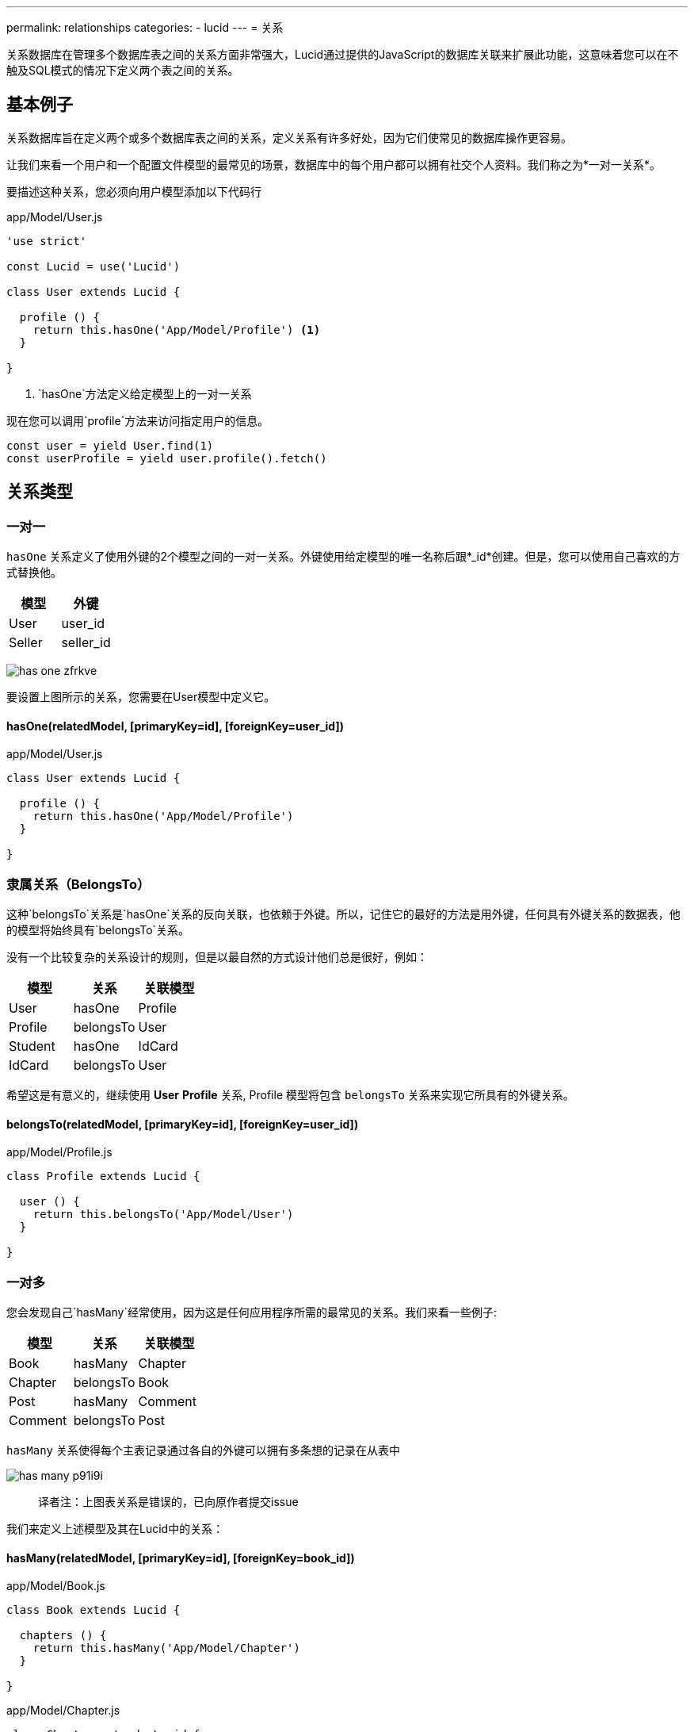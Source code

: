 ---
permalink: relationships
categories:
- lucid
---
= 关系

toc::[]

关系数据库在管理多个数据库表之间的关系方面非常强大，Lucid通过提供的JavaScript的数据库关联来扩展此功能，这意味着您可以在不触及SQL模式的情况下定义两个表之间的关系。

== 基本例子
关系数据库旨在定义两个或多个数据库表之间的关系，定义关系有许多好处，因为它们使常见的数据库操作更容易。

让我们来看一个用户和一个配置文件模型的最常见的场景，数据库中的每个用户都可以拥有社交个人资料。我们称之为*一对一关系*。

要描述这种关系，您必须向用户模型添加以下代码行

.app/Model/User.js
[source, javascript]
----
'use strict'

const Lucid = use('Lucid')

class User extends Lucid {

  profile () {
    return this.hasOne('App/Model/Profile') <1>
  }

}
----

<1> `hasOne`方法定义给定模型上的一对一关系

现在您可以调用`profile`方法来访问指定用户的信息。

[source, javascript]
----
const user = yield User.find(1)
const userProfile = yield user.profile().fetch()
----

== 关系类型

=== 一对一
`hasOne` 关系定义了使用外键的2个模型之间的一对一关系。外键使用给定模型的唯一名称后跟*_id*创建。但是，您可以使用自己喜欢的方式替换他。

[options="header"]
|====
| 模型 | 外键
| User | user_id
| Seller | seller_id
|====

image:http://res.cloudinary.com/adonisjs/image/upload/v1472841270/has-one_zfrkve.jpg[]

要设置上图所示的关系，您需要在User模型中定义它。

==== hasOne(relatedModel, [primaryKey=id], [foreignKey=user_id])

.app/Model/User.js
[source, javascript]
----
class User extends Lucid {

  profile () {
    return this.hasOne('App/Model/Profile')
  }

}
----

=== 隶属关系（BelongsTo）
这种`belongsTo`关系是`hasOne`关系的反向关联，也依赖于外键。所以，记住它的最好的方法是用外键，任何具有外键关系的数据表，他的模型将始终具有`belongsTo`关系。

没有一个比较复杂的关系设计的规则，但是以最自然的方式设计他们总是很好，例如：

[options="header"]
|====
| 模型 | 关系 | 关联模型
| User | hasOne | Profile
| Profile | belongsTo | User
| Student | hasOne | IdCard
| IdCard | belongsTo | User
|====

希望这是有意义的，继续使用 *User* *Profile* 关系, Profile 模型将包含 `belongsTo` 关系来实现它所具有的外键关系。

==== belongsTo(relatedModel, [primaryKey=id], [foreignKey=user_id])

.app/Model/Profile.js
[source, javascript]
----
class Profile extends Lucid {

  user () {
    return this.belongsTo('App/Model/User')
  }

}
----

=== 一对多
您会发现自己`hasMany`经常使用，因为这是任何应用程序所需的最常见的关系。我们来看一些例子:

[options="header"]
|====
| 模型 | 关系 | 关联模型
| Book | hasMany | Chapter
| Chapter | belongsTo | Book
| Post | hasMany | Comment
| Comment | belongsTo | Post
|====

`hasMany` 关系使得每个主表记录通过各自的外键可以拥有多条想的记录在从表中

image:http://res.cloudinary.com/adonisjs/image/upload/v1472841272/has-many_p91i9i.jpg[]

> 译者注：上图表关系是错误的，已向原作者提交issue

我们来定义上述模型及其在Lucid中的关系：

==== hasMany(relatedModel, [primaryKey=id], [foreignKey=book_id])

.app/Model/Book.js
[source, javascript]
----
class Book extends Lucid {

  chapters () {
    return this.hasMany('App/Model/Chapter')
  }

}
----

.app/Model/Chapter.js
[source, javascript]
----
class Chapter extends Lucid {

  book () {
    return this.belongsTo('App/Model/Book')
  }

}
----

=== 隶属多个关系（BelongsToMany）
有些情况下，关系的每一边都可以在数据库中有很多相关的数据。我们来看一些例子

[options="header"]
|====
| 模型 | 关系 | 关联模型
| Student | belongsToMany | Courses
| Course | belongsToMany | Students
| Post | belongsToMany | Categories
| Category | belongsToMany | Posts
|====

以学生和课程为例，其中两个模型都可以在数据库中拥有许多相关的行数据。换句话说，这是一个多对多的关系

image:http://res.cloudinary.com/adonisjs/image/upload/v1472841273/belongsto-many_ymawpb.jpg[]

看上图，你会注意到有一个第三个表course_student。由于两端的每个模型有`hasMany`关系，所以它们之间不能设置对方的外键，而需要一个中间表。

第三个表被称为*枢轴表*，它拥有两个模型的外键，并定义了它们之间的独特关系。让我们在Lucid中定义这个关系，并查看可配置的选项。

==== belongsToMany(relatedModel, [pivotTable], [localKey], [otherKey])
.app/Model/Student.js
[source, javascript]
----
class Student extends Lucid {

  courses () {
    return this.belongsToMany('App/Model/Course')
  }

}
----

.app/Model/Course.js
[source, javascript]
----
class Course extends Lucid {

  students () {
    return this.belongsToMany('App/Model/Student')
  }

}
----

`belongsToMany` 方法接受多个参数来配置关系的表/字段

[options="header"]
|====
| 参数 | 必须 | 默认值
| pivotTable  | No | 数据透视表是每个模型名称的单数形式，按名称排列。例如，课程和学生模型将以course_student作为数据透视表名称。
| localKey  | No | 参考数据透视表内的模型外键
| otherKey  | No | 参考相关模型外键在数据透视表中
|====

==== withTimestamps()
携带时间戳
此外，您还可以选择在数据透视表上保存时间戳。

[source, javascript]
----
class Student extends Lucid {
  courses () {
    this.belongsToMany('App/Model/Course').withTimestamps()
  }
}
----

=== 远层一对多（HasManyThrough）
Lucid支持的另一个重要的关系类型是`hasManyThrough`,给定模型通过第三模型依赖于另一模型

image:http://res.cloudinary.com/adonisjs/image/upload/v1472841274/has-many-through_vux5jm.jpg[]

以某个国家的职位为例，想直接关联他们是不可能的，因为国家和职位之间没有直接的关系。但是在用户模型的帮助下，我们可以建立国家和职位之间的间接关系，这就是所谓的hasManyThrough关系。

.app/Model/Country.js
[source, javascript]
----
class Country extends Lucid {

  posts () {
    return this.hasManyThrough('App/Model/Post', 'App/Model/User')
  }

}
----

现在为某个国家提取帖子, 你只需要在*Country 模型中*调用`posts方法`

[source, javascript]
----
const country = yield Country.findBy('name', 'India')
const posts = yield country.posts().fetch()
response.json(posts)
----

`hasManyThrough` 方法接收参数选项

[options="header"]
|====
| 参数 | 必须  | 默认值
| relatedModel | Yes | null
| throughModel | Yes | null
| primaryKey | No | 当前模型主键
| foreignKey | No | 当前模型外键
| throughPrimaryKey | No | 远层关联表主键
| throughForeignKey | No | 远层关联表外键
|====

== 查询关系
使用Lucid查询数据库的关系是简单直观的，你只需要调用定义的关系方法，而不用担心连接查询。

当然，查询关系也分延迟加载（懒加载），预加载（积极加载），惰性加载三大类

=== 延迟加载（懒加载）（Lazy Loading）
延迟加载是从数据库获取主/父记录之后加载关系的过程

[source, javascript]
----
class User extends Lucid {

  profile () {
    return this.hasOne('App/Model/Profile')
  }

}
----

[source, javascript]
----
const user = yield User.find(1) <1>
const profile = yield user.profile().fetch() <2>
----

<1> 首先我们find是一个主键的用户
<2> 然后我们调用先前定义的`profile`方法来获取指定用户的相关信息。

==== 定义查询约束（Defining Query Constraints）
您还可以将查询构建器方法附加到关系定义中，Lucid将确保执行它们。

[source, javascript]
----
class User extends Lucid {

  profile () {
    return this
      .hasOne('App/Model/Profile')
      .where('is_active', true) <1>
  }

}
----

<1> 现在，当您为某个指定的用户获取信息时，它将只包含`is_active = true`的记录

==== 运行时查询约束（Runtime Query Constraints）
您也可以通过链式查询构建器方法来定义运行时查询约束。

[source, javascript]
----
const user = yield User.find(1)
const profile = user
  .profile()
  .where('is_active', true)
  .fetch()
----

=== 预加载（积极加载）（Eager Loading）
延迟加载可能会在某些情况下产生 *N+1* 的问题。例如，为十个用户加载个人信息，一个接一个共查询11个，要解决这个问题，你可以预加载个人信息，这样会产生两个数据库查询结果。


[source, javascript]
----
const users = yield User
  .query()
  .with('profile') <1>
  .fetch()

console.log(users.toJSON())
----

.Output
[source, javascript]
----
[
  {
    id: 1,
    username: 'joe',
    email: '...',
    profile: {
      id: 4,
      avatar: '...'
    }
  }
]
----

<1> 这个`with`方法可用于与父记录的热负荷关系，此外，您可以使用`with`方法加载多个、嵌套关系。

==== 预加载（积极加载）多个关系（Eager Loading Multiple Relations）
[source, javascript]
----
const users = yield User
  .query()
  .with('profile', 'friends')
  .fetch()
----

==== 预加载（积极加载）嵌套关系（Eager Loading Nested Relations）

[source, javascript]
----
const user = yield User
  .query()
  .with('friends.profile')
  .fetch()
----

==== 运行时查询约束（Runtime Query Constraints）
此外，您可以建立在查询构建器上以过滤相关模型的结果

[source, javascript]
----
const user = yield User
  .with('profile', 'friends')
  .scope('profile', (builder) => {
    builder.where('is_active', true)
  }) <1>
  .scope('friends', (builder) => {
    builder.orderBy('rank', 'desc')
  })
  .fetch()
----

<1> 该`scope`方法允许您访问相关模型的查询构建器，这意味着您可以添加`where`子句来过滤结果。

=== 惰性加载（Lazy eager loading）
惰性加载时xref:_lazy_loading[Lazy loading] 和 xref:_eager_loading[Eager Loading] ，并不是预先加载所有关系。您获取父模型实例，然后加载所有相关模型。

[source, javascript]
----
const user = yield User.find(1)
yield user.related('profile', 'friends').load()

console.log(user.toJSON())
----

.Output
[source, javascript]
----
[
  {
    id: 1,
    username: 'joe',
    email: '...',
    profile: {
      id: 4,
      avatar: '...'
    }
  }
]
----

== 过滤记录

NOTE: adonis-lucid 3.0.13或更高版本支持

一个很常见的用例是根据关系中的某些条件过滤顶层结果。例如：

1. 显示所有贡献了至少一个帖子的用户
2. 在一生中拥有2名或更多业主的所有汽车

理想情况下，它需要一些复杂的连接，但Lucid使您更容易

==== has(relation, [expression], [value])

[source, javascript]
----
class User extends Lucid {

  posts () {
    return this.hasMany('App/Model/Post')
  }

}

// filtering
const users = yield User.query().has('posts').fetch()

// two or more
const users = yield User.query().has('posts', '>=', 2).fetch()
----

==== whereHas(relation, callback, [expression], [value])

[source, javascript]
----
const users = yield User.query().whereHas('posts', (builder) => {
  builder.where('is_published', true)
}).fetch()
----

此外，您可以使用 `doesntHave` 和 `whereDoesntHave` 方法, 这俩方法与上述方法相关。

==== doesntHave(relation)

[source, javascript]
----
const users = yield User.query().doesntHave('friends').fetch()
----

==== whereDoesntHave(relation, callback)

[source, javascript]
----
const users = yield User.query().whereDoesntHave('friends', (builder) => {
  builder.where('is_verified', false)
}).fetch()
----

=== 计数相关模型
web应用通常使用关系统计数量，例如：为每个帖子获取评论数量

==== withCount(relation)

[source, javascript]
----
class Post extends Lucid {

  comments () {
    this.hasMany('App/Model/Comment')
  }

}

// fetching counts
const posts = yield Posts.query().withCount('comments').fetch()

console.log(posts.first().comments_count)
----

== 插入，更新和删除
关系也可以创建，更新和删除，同样轻松取得它们。而每种关系类型具有稍微不同的方法来持久存在相关数据。

==== save(modelInstance, [pivotValues])
该save方法可用于创建/更新相关的模型实例。它需要满足以下关系

NOTE:: `pivotValues` 仅仅由*belongsToMany* 关系支持， 关于如何定义pivotValues的请阅读 xref:_attach_rows_pivotvalues[attach] 文档

[support-list]
1. hasOne
2. hasMany
3. belongsToMany

[source, javascript]
----
const user = yield User.find(1)

const profile = new Profile()
profile.name = '@cybernox'
profile.avatar =  '...'

yield user.profile().save(profile)
----

==== create(values, [pivotValues])
该`create`方法几乎类似于` save`方法，而您传递的参数应该是任意对象而不是传递模型实例。

[source, javascript]
----
const user = yield User.find(1)

yield user
  .profile()
  .create({name: '@cybernox', avatar: '...'})
----

==== saveMany(arrayOfInstances)
保存给定模型实例的多个相关记录。`saveMany`适用于以下关系类型。

1. hasMany
2. belongsToMany

[source, javascript]
----
const user = yield User.find(1)

const profile = new Profile({name: '@cybernox'})
const anotherProfile = new Profile({name: '@jgwhite'})

yield user.profile.saveMany([profile, anotherProfile])
----

==== createMany(arrayOfValues)
该`createMany`方法还将创建多个记录，您应该传递的参数对象数组而不是模型实例。

[source, javascript]
----
const user = yield User.find(1)
const profiles = yield user
  .profile()
  .createMany([{name: '@cybernox'}, {name: 'jgwhite'}])
----

==== attach(rows, [pivotValues])
该`attach`方法仅适用于`belongsToMany`关系。您应该附加现有记录以形成关系。

[source, javascript]
----
const student = yield Student.find(1)
const coursesIds = yield Courses.ids()

yield Student.courses().attach(coursesIds)
----

或者，您可以传递一个对象来填充*pivotTable*内的字段。

[source, javascript]
----
yield Student.courses().attach(coursesIds, {enrollment_confirmed: false})
----

者您还可以为每个相关行定义不同的pivotValues。

[source, javascript]
----
const mathsId = yield Courses
  .query()
  .where('name', 'Maths')
  .pluckId()

const englishId = yield Courses
  .query()
  .where('name', 'English')
  .pluckId()

const enrollment = {}
enrollment[mathsId] = {enrollment_confirmed: true}
enrollment[englishId] = {enrollment_confirmed: false}

yield Student.courses().attach(enrollment)
----

==== detach(rows)
该 `detach` 方法与 xref:_attach_rows_pivot_values[attach]相反，并将从pivotTable中删除关系

NOTE: 该`detach`方法不会从相关模型中删除行。它只是从数据透视表中删除关系。

[source, javascript]
----
const student = yield Student.find(1)
const coursesIds = yield Courses.ids()

yield Student.courses().detach(coursesIds)
----

==== sync(rows, [pivotValues])
该`sync`会删除所有现有的关系，只会增加特定关系，吧xref:_detach_rows[detach] 和 xref:_attach_rows_pivot_values[attach] together联系起来理解

TIP: 您也可以将*pivotValues*传递给类似于attach方法的sync方法。

[source, javascript]
----
const student = yield Student.find(1)
const coursesIds = yield Courses.ids()

yield Student.courses().sync(coursesIds)
----

==== updatePivot(values, [relatedModelId])
为了更新数据透视表中的值，您可以使用updatePivot方法。

[source, javascript]
----
const student = yield Student.find(1)
Student.courses().updatePivot({marks: 90})
----

或者

[source, javascript]
----
const student = yield Student.find(1)
const maths = yield Course.where('name', 'Maths').first()
Student.courses().updatePivot({marks: 90}, maths.id)
----

==== withPivot(keys)
获取`belongsToMany` lucid的记录将不会从数据透视表中选择任何行。为了获取其他字段，您可以使用withPivot方法。

NOTE: 数据透视表字段将作为前缀_pivot_,在下面的示例中，标记将作为返回_pivot_marks`_pivot_marks`

[source, javascript]
----
'use strict'

class Student extends Lucid {

  courses () {
    return this.belongsToMany('App/Model/Course').withPivot('marks')
  }

}
----

还可以在运行select查询时定义字段

[source, javascript]
----
const student = yield Student.find(1)
const courses = yield student.courses().withPivot('marks').fetch()
----

==== associate(modelInstance)
该`associate`方法与*belongsTo*关系一起使用以关联现有的数据库行。

[source, javascript]
----
const user = yield User.find(1)
const profile = new Profile()
profile.name = '@cybernox'

profile.user().associate(user)
yield profile.save()
----

==== dissociate
该`dissociate`方法与xref:_associate_model_instance[associate]方法相反，并将删除现有的关系

[source, javascript]
----
const profile = yield Profile.find(1)

profile.user().dissociate()
yield profile.save()
----
